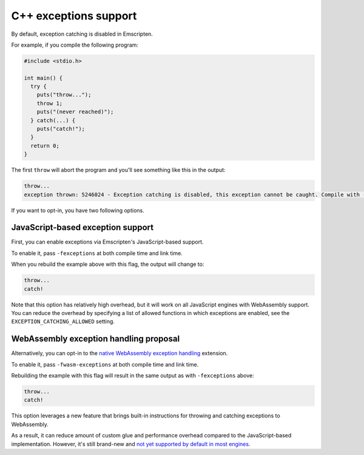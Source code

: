 .. Exceptions support:

==============================
C++ exceptions support
==============================

By default, exception catching is disabled in Emscripten.

For example, if you compile the following program:

.. code-block:: cpp

    #include <stdio.h>

    int main() {
      try {
        puts("throw...");
        throw 1;
        puts("(never reached)");
      } catch(...) {
        puts("catch!");
      }
      return 0;
    }

The first ``throw`` will abort the program and you'll see something like this in the output:

.. code-block:: text

  throw...  
  exception thrown: 5246024 - Exception catching is disabled, this exception cannot be caught. Compile with -s NO_DISABLE_EXCEPTION_CATCHING or -s EXCEPTION_CATCHING_ALLOWED=[..] to catch.

If you want to opt-in, you have two following options.

JavaScript-based exception support
##################################

First, you can enable exceptions via Emscripten's JavaScript-based support.

To enable it, pass ``-fexceptions`` at both compile time and link time.

When you rebuild the example above with this flag, the output will change to:

.. code-block:: text

  throw...
  catch!

Note that this option has relatively high overhead, but it will work on all JavaScript
engines with WebAssembly support. You can reduce the overhead by specifying a
list of allowed functions in which exceptions are enabled, see the
``EXCEPTION_CATCHING_ALLOWED`` setting.

WebAssembly exception handling proposal
#######################################

Alternatively, you can opt-in to the `native WebAssembly exception handling
<https://github.com/WebAssembly/exception-handling/blob/master/proposals/exception-handling/Exceptions.md>`_
extension.

To enable it, pass ``-fwasm-exceptions`` at both compile time and link time.

Rebuilding the example with this flag will result in the same output as with
``-fexceptions`` above:

.. code-block:: text

  throw...
  catch!

This option leverages a new feature that brings built-in instructions for
throwing and catching exceptions to WebAssembly.

As a result, it can reduce amount of custom glue and performance overhead
compared to the JavaScript-based implementation. However, it's still
brand-new and `not yet supported by default in most engines <https://webassembly.org/roadmap/>`_.
